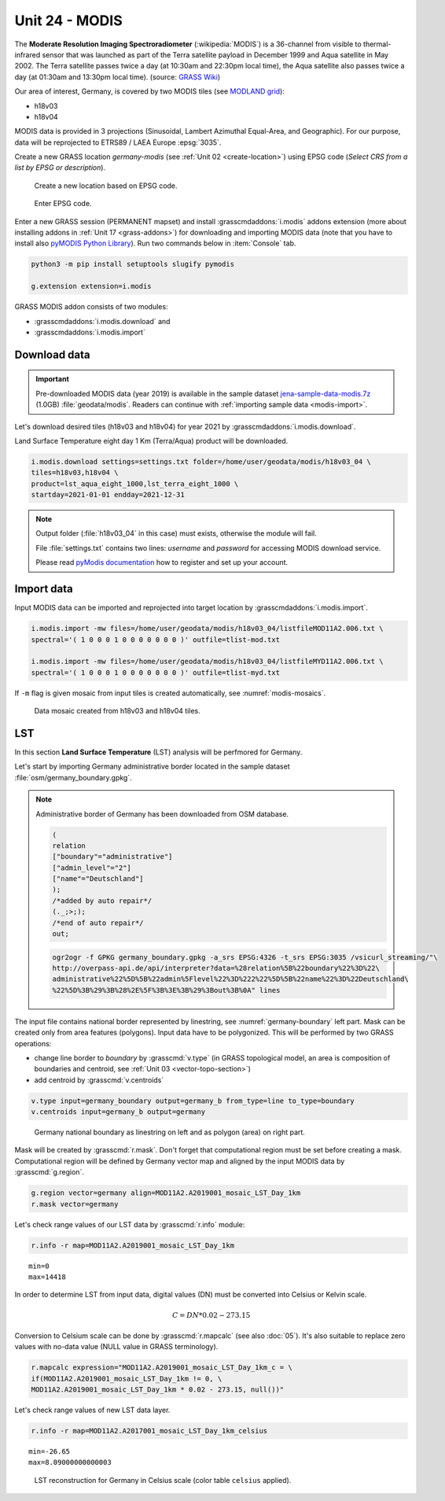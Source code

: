Unit 24 - MODIS
===============

The **Moderate Resolution Imaging Spectroradiometer**
(:wikipedia:`MODIS`) is a 36-channel from visible to thermal-infrared
sensor that was launched as part of the Terra satellite payload in
December 1999 and Aqua satellite in May 2002. The Terra satellite
passes twice a day (at 10:30am and 22:30pm local time), the Aqua
satellite also passes twice a day (at 01:30am and 13:30pm local
time). (source: `GRASS Wiki
<https://grasswiki.osgeo.org/wiki/MODIS>`__)

Our area of interest, Germany, is covered by two MODIS tiles (see
`MODLAND grid
<https://modis-land.gsfc.nasa.gov/MODLAND_grid.html>`__):

* h18v03
* h18v04

MODIS data is provided in 3 projections (Sinusoidal, Lambert Azimuthal
Equal-Area, and Geographic). For our purpose, data will be reprojected
to ETRS89 / LAEA Europe :epsg:`3035`.

.. _create-location-epsg:

Create a new GRASS location *germany-modis* (see :ref:`Unit 02
<create-location>`) using EPSG code (*Select CRS from a list by EPSG
or description*).

.. figure:: ../images/units/24/create-location-epsg-0.png

   Create a new location based on EPSG code.

.. figure:: ../images/units/24/create-location-epsg-1.png

   Enter EPSG code.

Enter a new GRASS session (PERMANENT mapset) and install
:grasscmdaddons:`i.modis` addons extension (more about installing
addons in :ref:`Unit 17 <grass-addons>`) for downloading and importing
MODIS data (note that you have to install also `pyMODIS Python Library
<http://www.pymodis.org/>`__). Run two commands below in
:item:`Console` tab.

.. code-block:: bash

   python3 -m pip install setuptools slugify pymodis
   
   g.extension extension=i.modis

GRASS MODIS addon consists of two modules:

* :grasscmdaddons:`i.modis.download` and
* :grasscmdaddons:`i.modis.import`

Download data
-------------

.. important:: Pre-downloaded MODIS data (year 2019) is available in the
   sample dataset `jena-sample-data-modis.7z
   <https://geo.fsv.cvut.cz/geoforall/grass-gis-workshop-jena/2022/jena-sample-data-modis.7z>`__
   (1.0GB) :file:`geodata/modis`. Readers can continue with
   :ref:`importing sample data <modis-import>`.

Let's download desired tiles (h18v03 and h18v04) for year 2021 by
:grasscmdaddons:`i.modis.download`. 
  
Land Surface Temperature eight day 1 Km (Terra/Aqua) product will be
downloaded.

.. code-block:: bash

   i.modis.download settings=settings.txt folder=/home/user/geodata/modis/h18v03_04 \
   tiles=h18v03,h18v04 \
   product=lst_aqua_eight_1000,lst_terra_eight_1000 \
   startday=2021-01-01 endday=2021-12-31

.. note:: Output folder (:file:`h18v03_04` in this case) must exists,
   otherwise the module will fail.
             
   File :file:`settings.txt` contains two lines: *username* and
   *password* for accessing MODIS download service.

   Please read `pyModis documentation
   <http://www.pymodis.org/info.html#user-and-password>`__ how to
   register and set up your account.

.. _modis-import:

Import data
-----------
          
Input MODIS data can be imported and reprojected into target location
by :grasscmdaddons:`i.modis.import`.

.. code-block:: bash

   i.modis.import -mw files=/home/user/geodata/modis/h18v03_04/listfileMOD11A2.006.txt \
   spectral='( 1 0 0 0 1 0 0 0 0 0 0 0 )' outfile=tlist-mod.txt

   i.modis.import -mw files=/home/user/geodata/modis/h18v03_04/listfileMYD11A2.006.txt \
   spectral='( 1 0 0 0 1 0 0 0 0 0 0 0 )' outfile=tlist-myd.txt

If ``-m`` flag is given mosaic from input tiles is created
automatically, see :numref:`modis-mosaics`.

.. _modis-mosaics:

.. figure:: ../images/units/24/modis-mosaics.png
   :class: large
        
   Data mosaic created from h18v03 and h18v04 tiles.
   
.. _modis-lst:
   
LST
---

In this section **Land Surface Temperature** (LST) analysis will be
perfmored for Germany. 

Let's start by importing Germany administrative border located in the
sample dataset :file:`osm/germany_boundary.gpkg`.

.. note:: Administrative border of Germany has been downloaded from
   OSM database.
          
   .. code-block:: xml

      (
      relation
      ["boundary"="administrative"]
      ["admin_level"="2"]
      ["name"="Deutschland"]
      );
      /*added by auto repair*/
      (._;>;);
      /*end of auto repair*/
      out;

   .. code-block:: bash

      ogr2ogr -f GPKG germany_boundary.gpkg -a_srs EPSG:4326 -t_srs EPSG:3035 /vsicurl_streaming/"\
      http://overpass-api.de/api/interpreter?data=%28relation%5B%22boundary%22%3D%22\
      administrative%22%5D%5B%22admin%5Flevel%22%3D%222%22%5D%5B%22name%22%3D%22Deutschland\
      %22%5D%3B%29%3B%28%2E%5F%3B%3E%3B%29%3Bout%3B%0A" lines

The input file contains national border represented by linestring, see
:numref:`germany-boundary` left part. Mask can be created only from
area features (polygons). Input data have to be polygonized. This will
be performed by two GRASS operations:

* change line border to *boundary* by :grasscmd:`v.type`
  (in GRASS topological model, an area is composition of boundaries
  and centroid, see :ref:`Unit 03 <vector-topo-section>`)
* add centroid by :grasscmd:`v.centroids`

.. code-block:: bash

   v.type input=germany_boundary output=germany_b from_type=line to_type=boundary
   v.centroids input=germany_b output=germany

.. _germany-boundary:
   
.. figure:: ../images/units/24/germany_line_area.png
   :class: large
        
   Germany national boundary as linestring on left and as polygon
   (area) on right part.

Mask will be created by :grasscmd:`r.mask`. Don't forget that
computational region must be set before creating a mask. Computational
region will be defined by Germany vector map and aligned by the input
MODIS data by :grasscmd:`g.region`.

.. code-block:: bash

   g.region vector=germany align=MOD11A2.A2019001_mosaic_LST_Day_1km
   r.mask vector=germany

Let's check range values of our LST data by :grasscmd:`r.info` module:

.. code-block:: bash

   r.info -r map=MOD11A2.A2019001_mosaic_LST_Day_1km

::

   min=0
   max=14418    

.. _modis-dn-c:
  
In order to determine LST from input data, digital values (DN) must be
converted into Celsius or Kelvin scale.

.. math::

   C = DN * 0.02 - 273.15

Conversion to Celsium scale can be done by :grasscmd:`r.mapcalc` (see
also :doc:`05`). It's also suitable to replace zero values with
no-data value (NULL value in GRASS terminology).

.. code-block:: bash
                
   r.mapcalc expression="MOD11A2.A2019001_mosaic_LST_Day_1km_c = \
   if(MOD11A2.A2019001_mosaic_LST_Day_1km != 0, \
   MOD11A2.A2019001_mosaic_LST_Day_1km * 0.02 - 273.15, null())"

Let's check range values of new LST data layer.

.. code-block:: bash

   r.info -r map=MOD11A2.A2017001_mosaic_LST_Day_1km_celsius

::

   min=-26.65
   max=8.09000000000003

.. figure:: ../images/units/24/lst-c.png
   :class: large
        
   LST reconstruction for Germany in Celsius scale (color table
   ``celsius`` applied).
